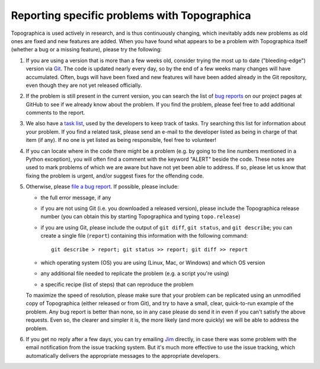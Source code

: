 *********************************************
Reporting specific problems with Topographica
*********************************************

Topographica is used actively in research, and is thus continuously
changing, which inevitably adds new problems as old ones are fixed
and new features are added. When you have found what appears to be a
problem with Topographica itself (whether a bug or a missing
feature), please try the following:

#. If you are using a version that is more than a few weeks old,
   consider trying the most up to date ("bleeding-edge") version via
   `Git`_. The code is updated nearly every day, so by the end of a
   few weeks many changes will have accumulated. Often, bugs will
   have been fixed and new features will have been added already in
   the Git repository, even though they are not yet released
   officially.
#. If the problem is still present in the current version, you can
   search the list of `bug reports`_ on our project pages at GitHub
   to see if we already know about the problem. If you find the
   problem, please feel free to add additional comments to the
   report.
#. We also have a `task list`_, used by the developers to keep track
   of tasks. Try searching this list for information about your
   problem. If you find a related task, please send an e-mail to the
   developer listed as being in charge of that item (if any). If no
   one is yet listed as being responsible, feel free to volunteer!
#. If you can locate where in the code there might be a problem
   (e.g. by going to the line numbers mentioned in a Python
   exception), you will often find a comment with the keyword
   "ALERT" beside the code. These notes are used to mark problems of
   which we are aware but have not yet been able to address. If so,
   please let us know that fixing the problem is urgent, and/or
   suggest fixes for the offending code.
#. Otherwise, please `file a bug report`_. If possible, please
   include:

   -  the full error message, if any
   -  if you are not using Git (i.e. you downloaded a released
      version), please include the Topographica release number (you
      can obtain this by starting Topographica and typing
      ``topo.release``)
   -  if you are using Git, please include the output of
      ``git diff``, ``git status``, and ``git describe``; you can
      create a single file (``report``) containing this information
      with the following command:

      ::

          git describe > report; git status >> report; git diff >> report

   -  which operating system (OS) you are using (Linux, Mac, or
      Windows) and which OS version
   -  any additional file needed to replicate the problem (e.g. a
      script you're using)
   -  a specific recipe (list of steps) that can reproduce the
      problem

   To maximize the speed of resolution, please make sure that your
   problem can be replicated using an unmodified copy of
   Topographica (either released or from Git), and try to have a
   small, clear, quick-to-run example of the problem. Any bug report
   is better than none, so in any case please do send it in even if
   you can't satisfy the above requests. Even so, the clearer and
   simpler it is, the more likely (and more quickly) we will be able
   to address the problem.

#. If you get no reply after a few days, you can try emailing `Jim`_
   directly, in case there was some problem with the email
   notification from the issue tracking system. But it's much more
   effective to use the issue tracking, which automatically delivers
   the appropriate messages to the appropriate developers.

.. _Git: https://github.com/ioam/topographica
.. _bug reports: https://github.com/ioam/topographica/issues?state=open
.. _task list: ../Future_Work/current.html
.. _file a bug report: https://github.com/ioam/topographica/issues/new
.. _Jim: mailto:jbednar@inf.ed.ac.uk?subject=Bug%20report

